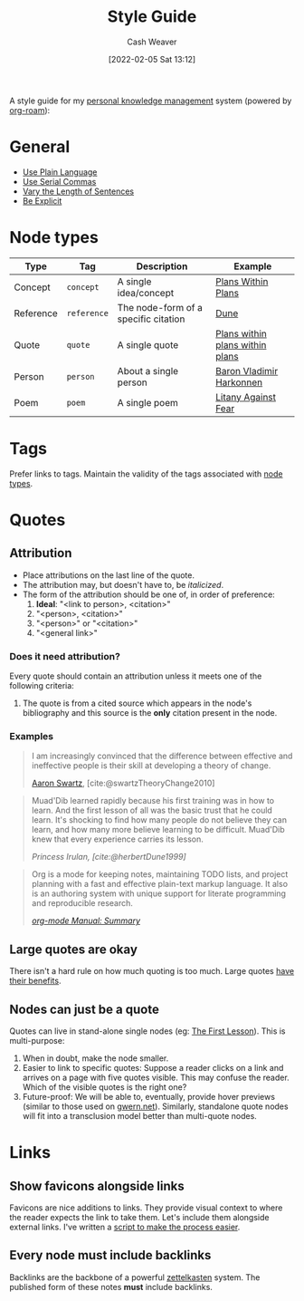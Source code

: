 :PROPERTIES:
:ID:       05911fff-a79b-4462-bf6d-a3cec4e1c9f2
:DIR:      /home/cashweaver/proj/roam/attachments/05911fff-a79b-4462-bf6d-a3cec4e1c9f2
:END:
#+title: Style Guide
#+FILETAGS: :meta:
#+author: Cash Weaver
#+date: [2022-02-05 Sat 13:12]

A style guide for my [[id:773406e0-fe95-41f4-a254-b2c6ade18ce9][personal knowledge management]] system (powered by [[id:1497025f-da3e-4bed-be19-f8f9c9a0e351][org-roam]]):

* General
- [[id:d65fac7a-c0e4-4f53-95f2-71d7343dc0cf][Use Plain Language]]
- [[id:5b18fea0-1aab-4ad3-91ef-781a2524f11d][Use Serial Commas]]
- [[id:3e310bff-729b-429b-9e10-769422c75561][Vary the Length of Sentences]]
- [[id:fd00fbf2-6b65-442f-90b9-b9d5d64a5fde][Be Explicit]]

* Node types
:PROPERTIES:
:ID:       d5d079f4-0808-40e6-905b-32a335c1ecbf
:END:

| Type      | Tag         | Description                          | Example                         |
|-----------+-------------+--------------------------------------+---------------------------------|
| Concept   | =concept=   | A single idea/concept                | [[id:a4f67dcc-8f90-4a21-abc8-b85bbaf2dee4][Plans Within Plans]]              |
| Reference | =reference= | The node-form of a specific citation | [[id:68077361-66a6-4abe-b00f-dfb3d83630f2][Dune]]                            |
| Quote     | =quote=     | A single quote                       | [[id:d8b060f2-5b7e-44bd-8f8c-b0dd32d2cf76][Plans within plans within plans]] |
| Person    | =person=    | About a single person                | [[id:9650cad7-fc51-4d4e-a436-e35bb038a2bf][Baron Vladimir Harkonnen]]        |
| Poem      | =poem=      | A single poem                        | [[id:458de7df-08ff-40dc-9a7b-18f2d14520ee][Litany Against Fear]]             |

* Tags

Prefer links to tags. Maintain the validity of the tags associated with [[id:d5d079f4-0808-40e6-905b-32a335c1ecbf][node types]].

* Quotes

** Attribution

- Place attributions on the last line of the quote.
- The attribution may, but doesn't have to, be /italicized/.
- The form of the attribution should be one of, in order of preference:
  1. *Ideal*: "<link to person>, <citation>"
  1. "<person>, <citation>"
  2. "<person>" or "<citation>"
  3. "<general link>"

*** Does it need attribution?

Every quote should contain an attribution unless it meets one of the following criteria:

1. The quote is from a cited source which appears in the node's bibliography and this source is the *only* citation present in the node.

*** Examples

#+begin_quote
I am increasingly convinced that the difference between effective and ineffective people is their skill at developing a theory of change.

[[id:62152128-36b1-4229-a6ce-a78858975120][Aaron Swartz]], [cite:@swartzTheoryChange2010]
#+end_quote

#+begin_quote
Muad'Dib learned rapidly because his first training was in how to learn. And the first lesson of all was the basic trust that he could learn. It's shocking to find how many people do not believe they can learn, and how many more believe learning to be difficult. Muad'Dib knew that every experience carries its lesson.

/Princess Irulan, [cite:@herbertDune1999]/
#+end_quote

#+begin_quote
Org is a mode for keeping notes, maintaining TODO lists, and project planning with a fast and effective plain-text markup language. It also is an authoring system with unique support for literate programming and reproducible research.

/[[https://orgmode.org/manual/Summary.html][org-mode Manual: Summary]]/
#+end_quote

** Large quotes are okay

There isn't a hard rule on how much quoting is too much. Large quotes [[id:18745aec-fcd1-4dd5-a55f-73fdc409aacb][have their benefits]].

** Nodes can just be a quote

Quotes can live in stand-alone single nodes (eg: [[id:7c49d995-a4d4-4c95-84c0-9dae9d8ab498][The First Lesson]]). This is multi-purpose:

1. When in doubt, make the node smaller.
2. Easier to link to specific quotes: Suppose a reader clicks on a link and arrives on a page with five quotes visible. This may confuse the reader. Which of the visible quotes is the right one?
3. Future-proof: We will be able to, eventually, provide hover previews (similar to those used on [[https://www.gwern.net/][gwern.net]]). Similarly, standalone quote nodes will fit into a transclusion model better than multi-quote nodes.

* Links

** Show favicons alongside links

Favicons are nice additions to links. They provide visual context to where the reader expects the link to take them. Let's include them alongside external links. I've written a [[https://github.com/cashweaver/basic-favicon-links][script to make the process easier]].

** Every node must include backlinks

Backlinks are the backbone of a powerful [[id:b130e6f2-31a1-4c3a-ae8b-7d8208a69710][zettelkasten]] system. The published form of these notes *must* include backlinks.
#+print_bibliography:
